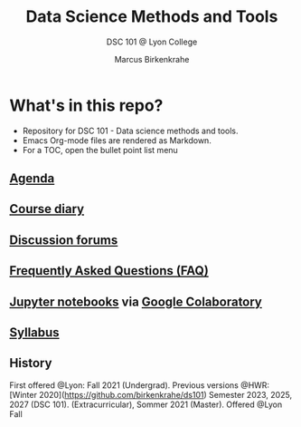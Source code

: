 #+TITLE:Data Science Methods and Tools
#+AUTHOR:Marcus Birkenkrahe
#+SUBTITLE: DSC 101 @ Lyon College
#+OPTIONS: toc:nil
* What's in this repo?

  * Repository for DSC 101 - Data science methods and tools.
  * Emacs Org-mode files are rendered as Markdown.
  * For a TOC, open the bullet point list menu

** [[https://github.com/birkenkrahe/dsc101/blob/main/agenda.md][Agenda]]
** [[https://github.com/birkenkrahe/dsc101/blob/main/diary.md][Course diary]]
** [[https://github.com/birkenkrahe/dsc101/discussions][Discussion forums]]
** [[https://github.com/birkenkrahe/dsc101/blob/main/FAQ.md][Frequently Asked Questions (FAQ)]]
** [[https://github.com/birkenkrahe/dsc101/tree/main/notebooks][Jupyter notebooks]] via [[https://colab.to/r][Google Colaboratory]]
** [[https://github.com/birkenkrahe/dsc101/blob/main/syllabus.md][Syllabus]]

** History

   First offered @Lyon: Fall 2021 (Undergrad). Previous versions @HWR:
   [Winter 2020](https://github.com/birkenkrahe/ds101)
   Semester 2023, 2025, 2027 (DSC 101).
   (Extracurricular), Sommer 2021 (Master). Offered @Lyon Fall
